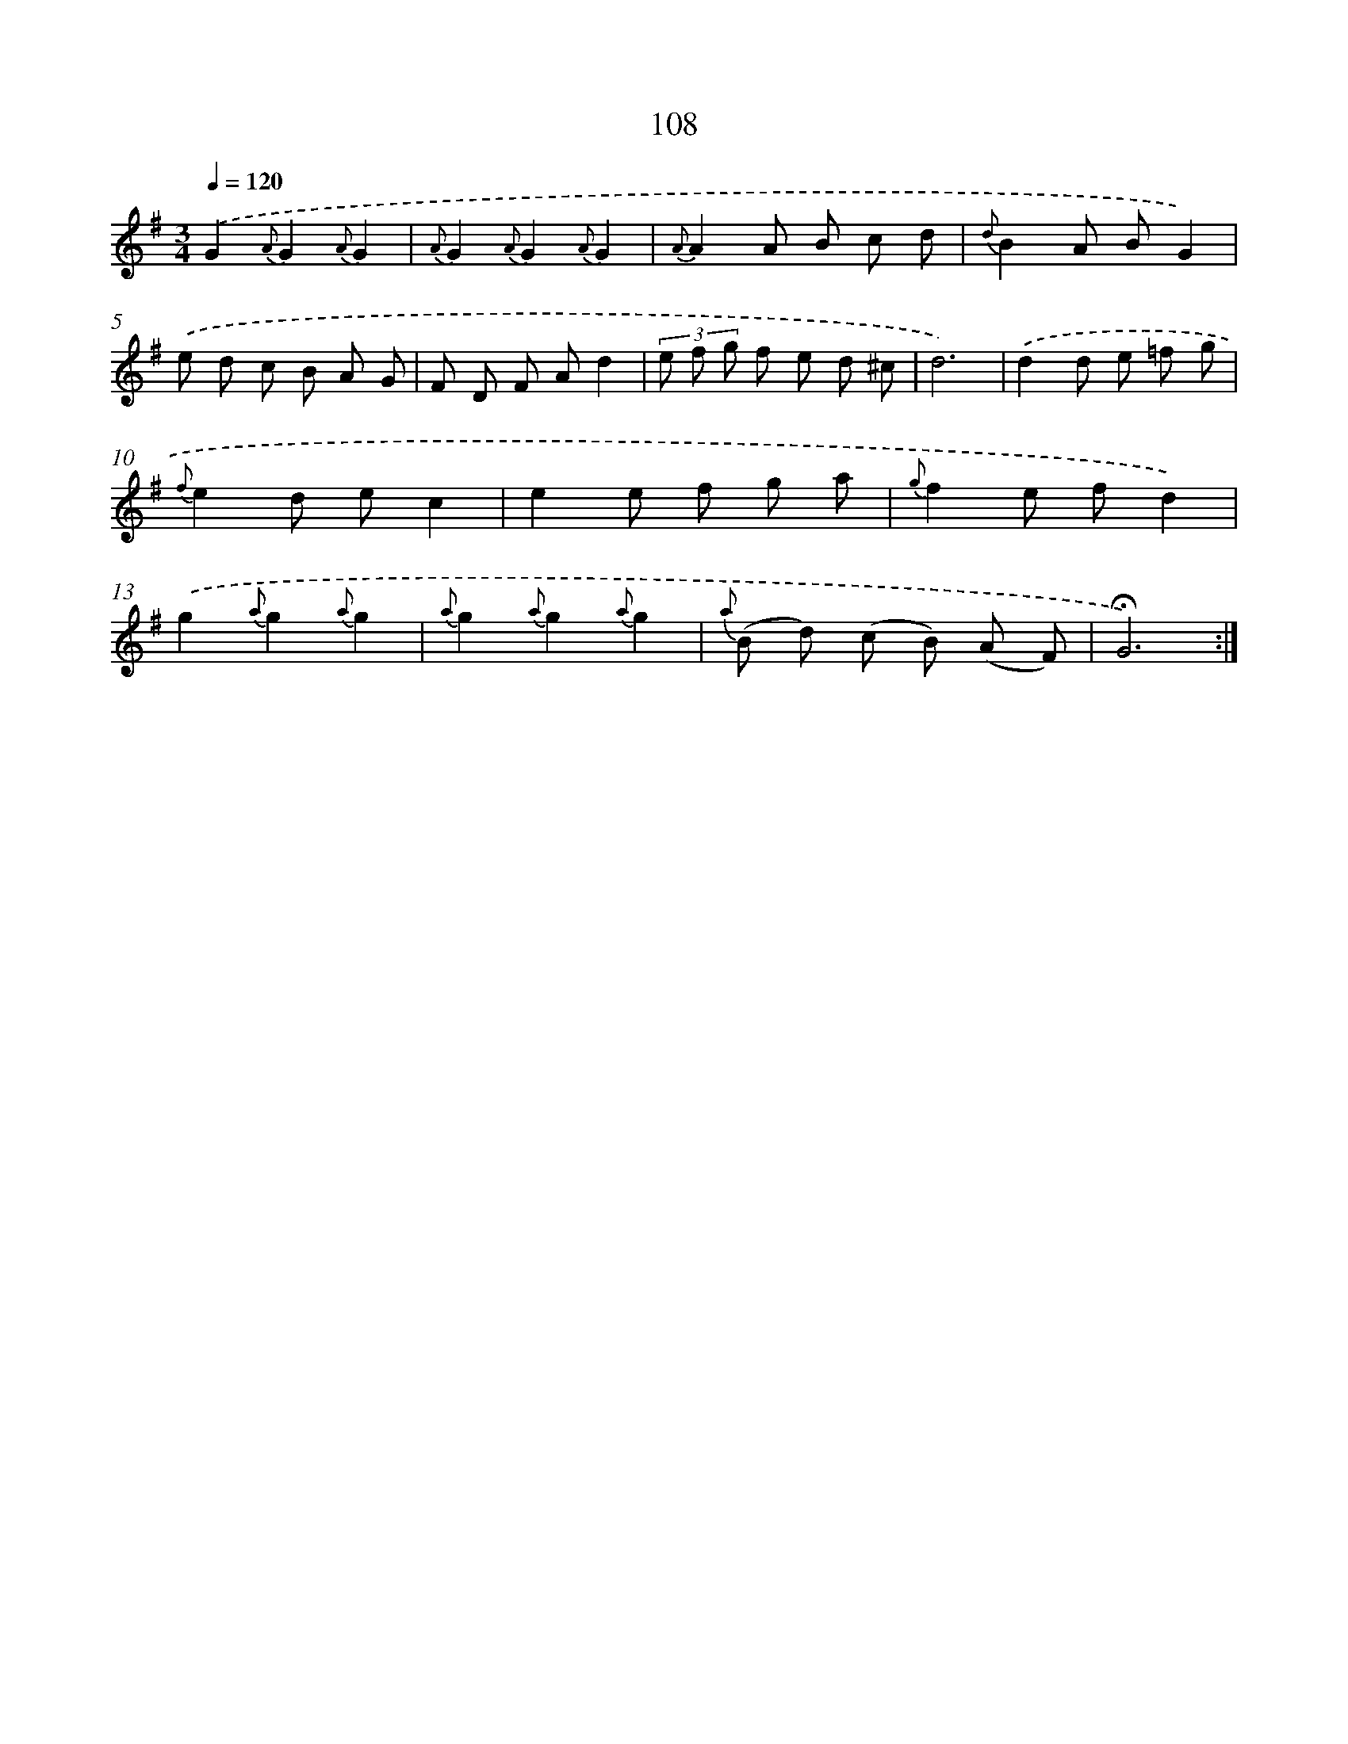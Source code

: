 X: 17801
T: 108
%%abc-version 2.0
%%abcx-abcm2ps-target-version 5.9.1 (29 Sep 2008)
%%abc-creator hum2abc beta
%%abcx-conversion-date 2018/11/01 14:38:16
%%humdrum-veritas 38661897
%%humdrum-veritas-data 3142565622
%%continueall 1
%%barnumbers 0
L: 1/8
M: 3/4
Q: 1/4=120
K: G clef=treble
.('G2{A}G2{A}G2 |
{A}G2{A}G2{A}G2 |
{A}A2A B c d |
{d}B2A BG2) |
.('e d c B A G |
F D F Ad2 |
(3e f g f e d ^c |
d6) |
.('d2d e =f g |
{f}e2d ec2 |
e2e f g a |
{g}f2e fd2) |
.('g2{a}g2{a}g2 |
{a}g2{a}g2{a}g2 |
{a} (B d) (c B) (A F) |
!fermata!G6) :|]
